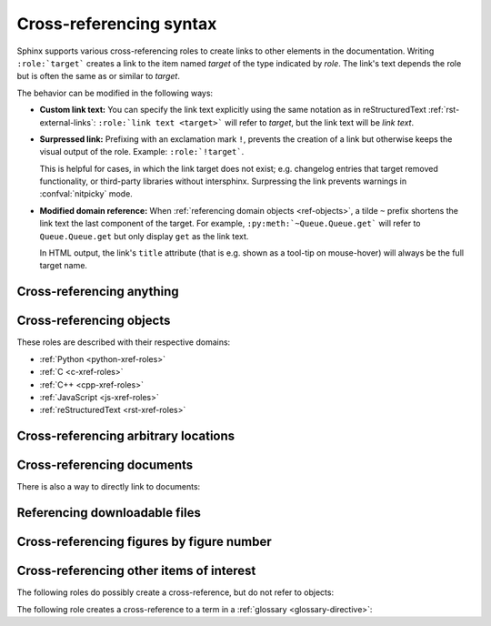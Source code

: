 .. _xref-syntax:

========================
Cross-referencing syntax
========================

Sphinx supports various cross-referencing roles to create links to other elements in
the documentation. Writing ``:role:`target``` creates a link to the item named
*target* of the type indicated by *role*. The link's text depends the role but is
often the same as or similar to *target*.

The behavior can be modified in the following ways:

* **Custom link text:** You can specify the link text explicitly using the same
  notation as in reStructuredText :ref:`rst-external-links`:
  ``:role:`link text <target>``` will refer to *target*, but the link text will be
  *link text*.

* **Surpressed link:** Prefixing with an exclamation mark ``!``, prevents the
  creation of a link but otherwise keeps the visual output of the role. Example:
  ``:role:`!target```.

  This is helpful for cases, in which the link target does not exist; e.g.
  changelog entries that target removed functionality, or third-party libraries
  without intersphinx. Surpressing the link prevents warnings in :confval:`nitpicky`
  mode.

* **Modified domain reference:**
  When :ref:`referencing domain objects <ref-objects>`, a tilde ``~`` prefix shortens
  the link text the last component of the target.
  For example, ``:py:meth:`~Queue.Queue.get``` will refer to ``Queue.Queue.get`` but
  only display ``get`` as the link text.

  In HTML output, the link's ``title`` attribute (that is e.g. shown as a
  tool-tip on mouse-hover) will always be the full target name.


.. _any-role:

Cross-referencing anything
--------------------------

.. rst:role:: any

   .. versionadded:: 1.3

   This convenience role tries to do its best to find a valid target for its
   reference text.

   * First, it tries standard cross-reference targets that would be referenced
     by :rst:role:`doc`, :rst:role:`ref` or :rst:role:`option`.

     Custom objects added to the standard domain by extensions (see
     :meth:`.Sphinx.add_object_type`) are also searched.

   * Then, it looks for objects (targets) in all loaded domains.  It is up to
     the domains how specific a match must be.  For example, in the Python
     domain a reference of ``:any:`Builder``` would match the
     ``sphinx.builders.Builder`` class.

   If none or multiple targets are found, a warning will be emitted.  In the
   case of multiple targets, you can change "any" to a specific role.

   This role is a good candidate for setting :confval:`default_role`.  If you
   do, you can write cross-references without a lot of markup overhead.  For
   example, in this Python function documentation::

      .. function:: install()

         This function installs a `handler` for every signal known by the
         `signal` module.  See the section `about-signals` for more information.

   there could be references to a glossary term (usually ``:term:`handler```), a
   Python module (usually ``:py:mod:`signal``` or ``:mod:`signal```) and a
   section (usually ``:ref:`about-signals```).

   The :rst:role:`any` role also works together with the
   :mod:`~sphinx.ext.intersphinx` extension: when no local cross-reference is
   found, all object types of intersphinx inventories are also searched.

.. _ref-objects:

Cross-referencing objects
-------------------------

These roles are described with their respective domains:

* :ref:`Python <python-xref-roles>`
* :ref:`C <c-xref-roles>`
* :ref:`C++ <cpp-xref-roles>`
* :ref:`JavaScript <js-xref-roles>`
* :ref:`reStructuredText <rst-xref-roles>`


.. _ref-role:

Cross-referencing arbitrary locations
-------------------------------------

.. rst:role:: ref

   To support cross-referencing to arbitrary locations in any document,
   the standard reStructuredText labels are used.
   For this to work label names must be unique
   throughout the entire documentation.
   There are two ways in which you can refer to labels:

   * If you place a label directly before a section title, you can reference to
     it with ``:ref:`label-name```.  For example::

        .. _my-reference-label:

        Section to cross-reference
        --------------------------

        This is the text of the section.

        It refers to the section itself, see :ref:`my-reference-label`.

     The ``:ref:`` role would then generate a link to the section, with the
     link title being "Section to cross-reference".  This works just as well
     when section and reference are in different source files.

     Automatic labels also work with figures. For example::

        .. _my-figure:

        .. figure:: whatever

           Figure caption

     In this case, a  reference ``:ref:`my-figure``` would insert a reference
     to the figure with link text "Figure caption".

     The same works for tables that are given an explicit caption using the
     :dudir:`table` directive.

   * Labels that aren't placed before a section title can still be referenced,
     but you must give the link an explicit title, using this syntax:
     ``:ref:`Link title <label-name>```.

   .. note::

      Reference labels must start with an underscore. When referencing a label,
      the underscore must be omitted (see examples above).

   Using :rst:role:`ref` is advised over standard reStructuredText links to
   sections (like ```Section title`_``) because it works across files, when
   section headings are changed, will raise warnings if incorrect, and works
   for all builders that support cross-references.


Cross-referencing documents
---------------------------

.. versionadded:: 0.6

There is also a way to directly link to documents:

.. rst:role:: doc

   Link to the specified document; the document name can be specified in
   absolute or relative fashion.  For example, if the reference
   ``:doc:`parrot``` occurs in the document ``sketches/index``, then the link
   refers to ``sketches/parrot``.  If the reference is ``:doc:`/people``` or
   ``:doc:`../people```, the link refers to ``people``.

   If no explicit link text is given (like usual: ``:doc:`Monty Python members
   </people>```), the link caption will be the title of the given document.


Referencing downloadable files
------------------------------

.. versionadded:: 0.6

.. rst:role:: download

   This role lets you link to files within your source tree
   that are not reStructuredText documents that can be viewed,
   but files that can be downloaded.

   When you use this role, the referenced file is automatically marked for
   inclusion in the output when building (obviously, for HTML output only).
   All downloadable files are put into a ``_downloads/<unique hash>/``
   subdirectory of the output directory; duplicate filenames are handled.

   An example::

      See :download:`this example script <../example.py>`.

   The given filename is usually relative to the directory the current source
   file is contained in, but if it absolute (starting with ``/``), it is taken
   as relative to the top source directory.

   The ``example.py`` file will be copied to the output directory, and a
   suitable link generated to it.

   Not to show unavailable download links, you should wrap whole paragraphs that
   have this role::

      .. only:: builder_html

         See :download:`this example script <../example.py>`.

Cross-referencing figures by figure number
------------------------------------------

.. versionadded:: 1.3

.. versionchanged:: 1.5
   :rst:role:`numref` role can also refer sections.
   And :rst:role:`numref` allows ``{name}`` for the link text.

.. rst:role:: numref

   Link to the specified figures, tables, code-blocks and sections;
   the standard reStructuredText labels are used.
   When you use this role, it will insert a reference to
   the figure with link text by its figure number like "Fig. 1.1".

   If an explicit link text is given (as usual: ``:numref:`Image of Sphinx (Fig.
   %s) <my-figure>```), the link caption will serve as title of the reference.
   As placeholders, `%s` and `{number}` get replaced by the figure
   number and  `{name}` by the figure caption.
   If no explicit link text is given, the :confval:`numfig_format` setting is
   used as fall-back default.

   If :confval:`numfig` is ``False``, figures are not numbered,
   so this role inserts not a reference but the label or the link text.

Cross-referencing other items of interest
-----------------------------------------

The following roles do possibly create a cross-reference, but do not refer to
objects:

.. rst:role:: confval

   A configuration value or setting.
   Index entries are generated.
   Also generates a link to the matching :rst:dir:`confval` directive,
   if it exists.

.. rst:role:: envvar

   An environment variable.  Index entries are generated.  Also generates a link
   to the matching :rst:dir:`envvar` directive, if it exists.

.. rst:role:: token

   The name of a grammar token (used to create links between
   :rst:dir:`productionlist` directives).

.. rst:role:: keyword

   The name of a keyword in Python.  This creates a link to a reference label
   with that name, if it exists.

.. rst:role:: option

   A command-line option to an executable program.  This generates a link to
   a :rst:dir:`option` directive, if it exists.


The following role creates a cross-reference to a term in a
:ref:`glossary <glossary-directive>`:

.. rst:role:: term

   Reference to a term in a glossary.  A glossary is created using the
   ``glossary`` directive containing a definition list with terms and
   definitions.  It does not have to be in the same file as the ``term`` markup,
   for example the Python docs have one global glossary in the ``glossary.rst``
   file.

   If you use a term that's not explained in a glossary, you'll get a warning
   during build.

